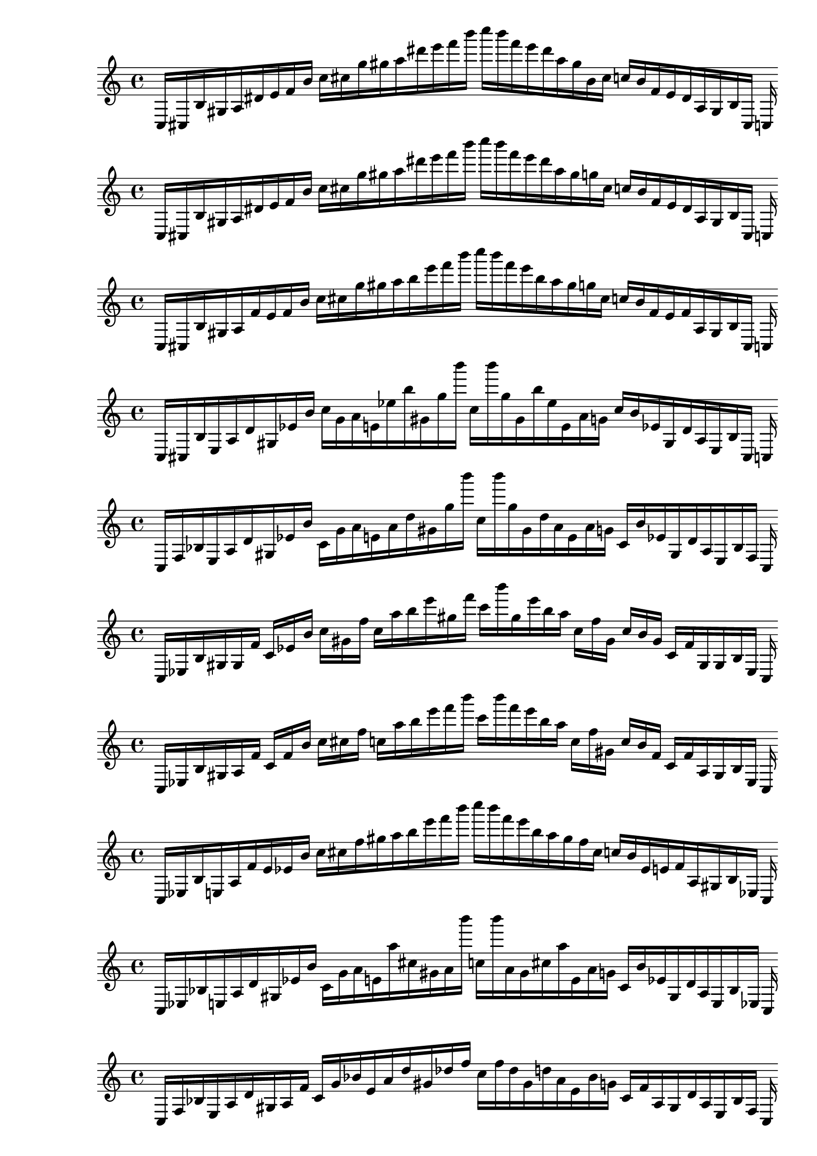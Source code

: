 
% Score 0_0

    \new PianoStaff <<
    \cadenzaOn
    \new Staff = "right" {
    \clef treble
        c16 [ cis b gis a dis' e' f' b' ]
    c'' [ cis'' g'' gis'' a'' dis''' e''' f''' b''' ]
    c'''' [ b''' f''' e''' dis''' a'' gis'' b' cis'' ]
    c'' [ b' f' e' dis' a gis b cis ]
    c
    }
    >>
    
% Score 0_1

    \new PianoStaff <<
    \cadenzaOn
    \new Staff = "right" {
    \clef treble
        c16 [ cis b gis a dis' e' f' b' ]
    c'' [ cis'' g'' gis'' a'' dis''' e''' f''' b''' ]
    c'''' [ b''' f''' e''' dis''' a'' gis'' g'' cis'' ]
    c'' [ b' f' e' dis' a gis b cis ]
    c
    }
    >>
    
% Score 0_2

    \new PianoStaff <<
    \cadenzaOn
    \new Staff = "right" {
    \clef treble
        c16 [ cis b gis a f' e' f' b' ]
    c'' [ cis'' g'' gis'' a'' b'' e''' f''' b''' ]
    c'''' [ b''' f''' e''' b'' a'' gis'' g'' cis'' ]
    c'' [ b' f' e' f' a gis b cis ]
    c
    }
    >>
    
% Score 0_3

    \new PianoStaff <<
    \cadenzaOn
    \new Staff = "right" {
    \clef treble
        c16 [ cis b e a d' gis ees' b' ]
    c'' [ g' a' e' ees'' b'' gis' g'' b''' ]
    c'' [ b''' g'' gis' b'' ees'' e' a' g' ]
    c'' [ b' ees' gis d' a e b cis ]
    c
    }
    >>
    
% Score 0_4

    \new PianoStaff <<
    \cadenzaOn
    \new Staff = "right" {
    \clef treble
        c16 [ f bes e a d' gis ees' b' ]
    c' [ g' a' e' a' d'' gis' g'' b''' ]
    c'' [ b''' g'' gis' d'' a' e' a' g' ]
    c' [ b' ees' gis d' a e bes f ]
    c
    }
    >>
    
% Score 1_0

    \new PianoStaff <<
    \cadenzaOn
    \new Staff = "right" {
    \clef treble
        c16 [ ees b gis gis f' ]
    c' [ ees' b' ]
    c'' [ gis' f'' ]
    c'' [ a'' b'' e''' gis'' f''' ]
    c''' [ b''' gis'' e''' b'' a'' ]
    c'' [ f'' gis' ]
    c'' [ b' gis' ]
    c' [ f' gis gis b ees ]
    c
    }
    >>
    
% Score 1_1

    \new PianoStaff <<
    \cadenzaOn
    \new Staff = "right" {
    \clef treble
        c16 [ ees b gis a f' ]
    c' [ f' b' ]
    c'' [ cis'' f'' ]
    c'' [ a'' b'' e''' f''' b''' ]
    c''' [ b''' f''' e''' b'' a'' ]
    c'' [ f'' gis' ]
    c'' [ b' f' ]
    c' [ f' a gis b ees ]
    c
    }
    >>
    
% Score 1_2

    \new PianoStaff <<
    \cadenzaOn
    \new Staff = "right" {
    \clef treble
        c16 [ ees b e a f' e' ees' b' ]
    c'' [ cis'' f'' gis'' a'' b'' e''' f''' b''' ]
    c'''' [ b''' f''' e''' b'' a'' gis'' f'' cis'' ]
    c'' [ b' ees' e' f' a gis b ees ]
    c
    }
    >>
    
% Score 1_3

    \new PianoStaff <<
    \cadenzaOn
    \new Staff = "right" {
    \clef treble
        c16 [ ees bes e a d' gis ees' b' ]
    c' [ g' a' e' a'' cis'' gis' a' b''' ]
    c'' [ b''' a' gis' cis'' a'' e' a' g' ]
    c' [ b' ees' gis d' a e bes ees ]
    c
    }
    >>
    
% Score 1_4

    \new PianoStaff <<
    \cadenzaOn
    \new Staff = "right" {
    \clef treble
        c16 [ f bes e a d' gis a f' ]
    c' [ g' bes' e' a' d'' gis' des'' f'' ]
    c'' [ f'' des'' gis' d'' a' e' bes' g' ]
    c' [ f' a gis d' a e bes f ]
    c
    }
    >>
    
% Score 2_0

    \new PianoStaff <<
    \cadenzaOn
    \new Staff = "right" {
    \clef treble
        c16 [ ees e des' gis f' ]
    c' [ ees' b' ]
    c'' [ gis' f'' ]
    c'' [ a'' e'' des''' gis'' f''' ]
    c''' [ f''' gis'' des''' e'' a'' ]
    c'' [ f'' gis' ]
    c'' [ b' ees' ]
    c' [ f' gis des' e ees ]
    c
    }
    >>
    
% Score 2_1

    \new PianoStaff <<
    \cadenzaOn
    \new Staff = "right" {
    \clef treble
        c16 [ ees fis des' gis f' ]
    c' [ ees' b' ]
    c'' [ gis' f'' ]
    c'' [ a'' e'' des''' gis'' f''' ]
    c''' [ f''' gis'' des''' e'' a'' ]
    c'' [ f'' gis' ]
    c'' [ b' ees' ]
    c' [ f' gis des' fis ees ]
    c
    }
    >>
    
% Score 2_2

    \new PianoStaff <<
    \cadenzaOn
    \new Staff = "right" {
    \clef treble
        c16 [ ees fis e a f' gis ees' b' ]
    c'' [ gis' f'' e' a'' b'' gis' gis'' f''' ]
    c'' [ f''' gis'' gis' b'' a'' e' f'' gis' ]
    c'' [ b' ees' gis f' a e fis ees ]
    c
    }
    >>
    
% Score 2_3

    \new PianoStaff <<
    \cadenzaOn
    \new Staff = "right" {
    \clef treble
        c16 [ des bes e a cis' gis a b' ]
    c' [ gis' bes' e' a'' cis'' gis' a' f'' ]
    c'' [ f'' a' gis' cis'' a'' e' bes' gis' ]
    c' [ b' a gis cis' a e bes des ]
    c
    }
    >>
    
% Score 2_4

    \new PianoStaff <<
    \cadenzaOn
    \new Staff = "right" {
    \clef treble
        c16 [ des a e a cis' gis a f' ]
    c' [ f' bes' e' f' cis'' gis' des'' f'' ]
    c'' [ f'' des'' gis' cis'' f' e' bes' f' ]
    c' [ f' a gis cis' a e a des ]
    c
    }
    >>
    
% Score 3_0

    \new PianoStaff <<
    \cadenzaOn
    \new Staff = "right" {
    \clef treble
        c16 [ ees e des' gis f' ]
    c' [ ees' e' des'' gis' f'' ]
    c'' [ ees'' e'' des''' gis'' f''' ]
    c''' [ f''' gis'' des''' e'' ees'' ]
    c'' [ f'' gis' des'' e' ees' ]
    c' [ f' gis des' e ees ]
    c
    }
    >>
    
% Score 3_1

    \new PianoStaff <<
    \cadenzaOn
    \new Staff = "right" {
    \clef treble
        c16 [ ees e des' gis f' ]
    c' [ a' e' des'' gis' f'' ]
    c'' [ a'' e'' des''' gis'' f''' ]
    c''' [ f''' gis'' des''' e'' a'' ]
    c'' [ f'' gis' des'' e' a' ]
    c' [ f' gis des' e ees ]
    c
    }
    >>
    
% Score 3_2

    \new PianoStaff <<
    \cadenzaOn
    \new Staff = "right" {
    \clef treble
        c16 [ ees bes e gis f' gis a' b' ]
    c' [ gis' f'' e' a'' e'' gis' gis'' f''' ]
    c'' [ f''' gis'' gis' e'' a'' e' f'' gis' ]
    c' [ b' a' gis f' gis e bes ees ]
    c
    }
    >>
    
% Score 3_3

    \new PianoStaff <<
    \cadenzaOn
    \new Staff = "right" {
    \clef treble
        c16 [ des bes e fis cis' gis bes fis' ]
    c' [ gis' bes' e' fis' cis'' gis' bes' fis'' ]
    c'' [ fis'' bes' gis' cis'' fis' e' bes' d' ]
    c' [ fis' bes gis cis' fis e bes des ]
    c
    }
    >>
    
% Score 3_4

    \new PianoStaff <<
    \cadenzaOn
    \new Staff = "right" {
    \clef treble
        c16 [ des a e bes cis' gis bes fis' ]
    c' [ d' bes' e' bes' cis'' gis' bes' fis'' ]
    c'' [ fis'' bes' gis' cis'' bes' e' bes' fis' ]
    c' [ fis' bes gis cis' bes e a des ]
    c
    }
    >>
    
% Score 4_0

    \new PianoStaff <<
    \cadenzaOn
    \new Staff = "right" {
    \clef treble
        c16 [ ees e des' gis f' ]
    c' [ a' e' des'' gis' f'' ]
    c'' [ ees'' e'' des''' gis'' f''' ]
    c''' [ f''' gis'' des''' e'' ees'' ]
    c'' [ f'' gis' des'' e' a' ]
    c' [ f' gis des' e ees ]
    c
    }
    >>
    
% Score 4_1

    \new PianoStaff <<
    \cadenzaOn
    \new Staff = "right" {
    \clef treble
        c16 [ ees e des' gis f' ]
    c' [ a' e' des'' gis' f'' ]
    c'' [ fis' e'' des''' gis'' f''' ]
    c''' [ f''' gis'' des''' e'' fis' ]
    c'' [ f'' gis' des'' e' a' ]
    c' [ f' gis des' e ees ]
    c
    }
    >>
    
% Score 4_2

    \new PianoStaff <<
    \cadenzaOn
    \new Staff = "right" {
    \clef treble
        c16 [ d bes e gis cis' gis bes fis' ]
    c' [ gis' bes' e' fis' e'' gis' gis'' fis'' ]
    c'' [ fis'' gis'' gis' e'' fis' e' bes' gis' ]
    c' [ fis' bes gis d' gis e bes d ]
    c
    }
    >>
    
% Score 4_3

    \new PianoStaff <<
    \cadenzaOn
    \new Staff = "right" {
    \clef treble
        c16 [ d bes e fis cis' gis bes fis' ]
    c' [ d' bes' e' fis' d'' gis' bes' fis'' ]
    c'' [ fis'' bes' gis' d'' fis' e' bes' d' ]
    c' [ fis' bes gis cis' fis e bes d ]
    c
    }
    >>
    
% Score 4_4

    \new PianoStaff <<
    \cadenzaOn
    \new Staff = "right" {
    \clef treble
        c16 [ d a e fis cis' gis bes fis' ]
    c' [ d' bes' e' fis' cis'' gis' bes' fis'' ]
    c'' [ fis'' bes' gis' cis'' fis' e' bes' d' ]
    c' [ fis' bes gis cis' fis e a d ]
    c
    }
    >>
    